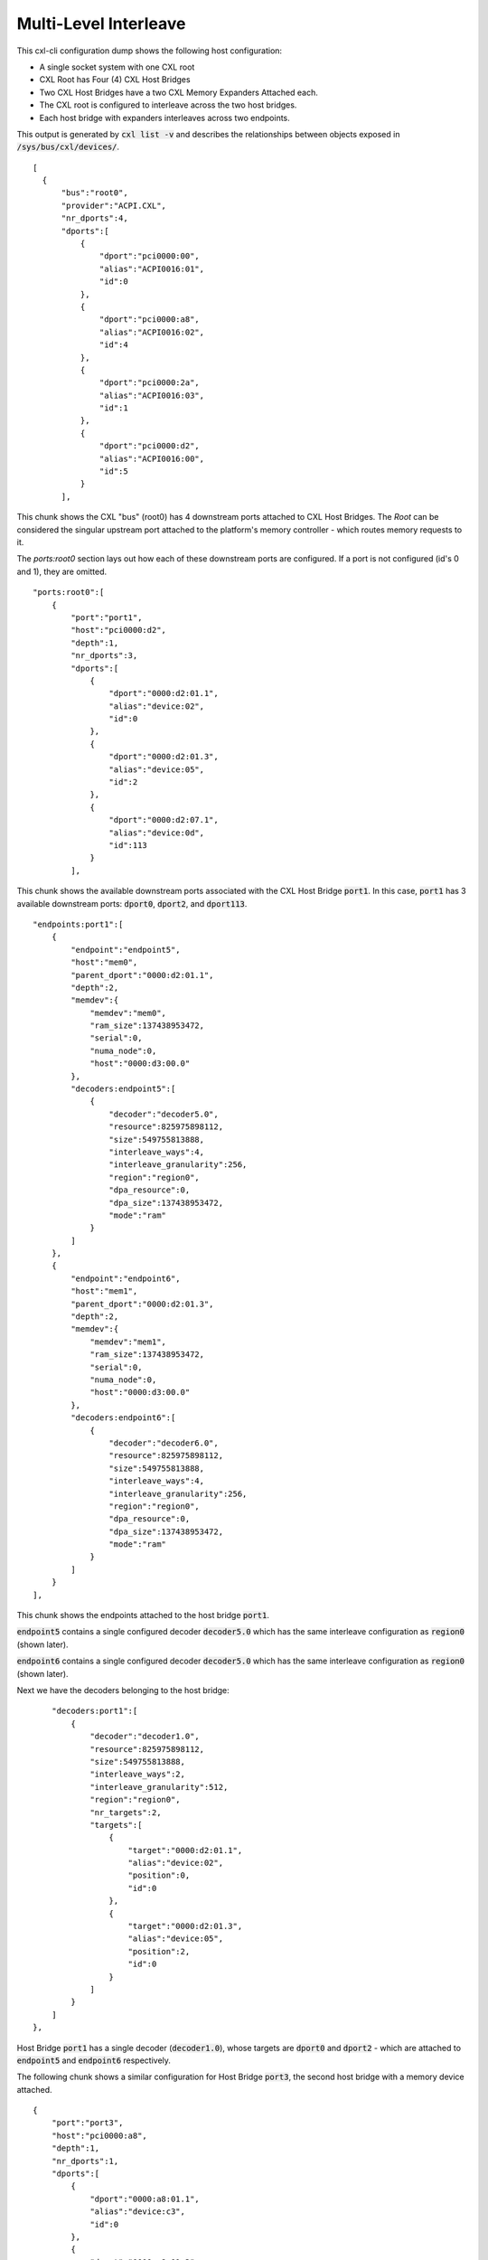 .. SPDX-License-Identifier: GPL-2.0

======================
Multi-Level Interleave
======================
This cxl-cli configuration dump shows the following host configuration:

* A single socket system with one CXL root
* CXL Root has Four (4) CXL Host Bridges
* Two CXL Host Bridges have a two CXL Memory Expanders Attached each.
* The CXL root is configured to interleave across the two host bridges.
* Each host bridge with expanders interleaves across two endpoints.

This output is generated by :code:`cxl list -v` and describes the relationships
between objects exposed in :code:`/sys/bus/cxl/devices/`.

::

  [
    {
        "bus":"root0",
        "provider":"ACPI.CXL",
        "nr_dports":4,
        "dports":[
            {
                "dport":"pci0000:00",
                "alias":"ACPI0016:01",
                "id":0
            },
            {
                "dport":"pci0000:a8",
                "alias":"ACPI0016:02",
                "id":4
            },
            {
                "dport":"pci0000:2a",
                "alias":"ACPI0016:03",
                "id":1
            },
            {
                "dport":"pci0000:d2",
                "alias":"ACPI0016:00",
                "id":5
            }
        ],

This chunk shows the CXL "bus" (root0) has 4 downstream ports attached to CXL
Host Bridges.  The `Root` can be considered the singular upstream port attached
to the platform's memory controller - which routes memory requests to it.

The `ports:root0` section lays out how each of these downstream ports are
configured.  If a port is not configured (id's 0 and 1), they are omitted.

::

        "ports:root0":[
            {
                "port":"port1",
                "host":"pci0000:d2",
                "depth":1,
                "nr_dports":3,
                "dports":[
                    {
                        "dport":"0000:d2:01.1",
                        "alias":"device:02",
                        "id":0
                    },
                    {
                        "dport":"0000:d2:01.3",
                        "alias":"device:05",
                        "id":2
                    },
                    {
                        "dport":"0000:d2:07.1",
                        "alias":"device:0d",
                        "id":113
                    }
                ],

This chunk shows the available downstream ports associated with the CXL Host
Bridge :code:`port1`.  In this case, :code:`port1` has 3 available downstream
ports: :code:`dport0`, :code:`dport2`, and :code:`dport113`.

::

                "endpoints:port1":[
                    {
                        "endpoint":"endpoint5",
                        "host":"mem0",
                        "parent_dport":"0000:d2:01.1",
                        "depth":2,
                        "memdev":{
                            "memdev":"mem0",
                            "ram_size":137438953472,
                            "serial":0,
                            "numa_node":0,
                            "host":"0000:d3:00.0"
                        },
                        "decoders:endpoint5":[
                            {
                                "decoder":"decoder5.0",
                                "resource":825975898112,
                                "size":549755813888,
                                "interleave_ways":4,
                                "interleave_granularity":256,
                                "region":"region0",
                                "dpa_resource":0,
                                "dpa_size":137438953472,
                                "mode":"ram"
                            }
                        ]
                    },
                    {
                        "endpoint":"endpoint6",
                        "host":"mem1",
                        "parent_dport":"0000:d2:01.3",
                        "depth":2,
                        "memdev":{
                            "memdev":"mem1",
                            "ram_size":137438953472,
                            "serial":0,
                            "numa_node":0,
                            "host":"0000:d3:00.0"
                        },
                        "decoders:endpoint6":[
                            {
                                "decoder":"decoder6.0",
                                "resource":825975898112,
                                "size":549755813888,
                                "interleave_ways":4,
                                "interleave_granularity":256,
                                "region":"region0",
                                "dpa_resource":0,
                                "dpa_size":137438953472,
                                "mode":"ram"
                            }
                        ]
                    }
                ],

This chunk shows the endpoints attached to the host bridge :code:`port1`.

:code:`endpoint5` contains a single configured decoder :code:`decoder5.0`
which has the same interleave configuration as :code:`region0` (shown later).

:code:`endpoint6` contains a single configured decoder :code:`decoder5.0`
which has the same interleave configuration as :code:`region0` (shown later).

Next we have the decoders belonging to the host bridge:

::

                "decoders:port1":[
                    {
                        "decoder":"decoder1.0",
                        "resource":825975898112,
                        "size":549755813888,
                        "interleave_ways":2,
                        "interleave_granularity":512,
                        "region":"region0",
                        "nr_targets":2,
                        "targets":[
                            {
                                "target":"0000:d2:01.1",
                                "alias":"device:02",
                                "position":0,
                                "id":0
                            },
                            {
                                "target":"0000:d2:01.3",
                                "alias":"device:05",
                                "position":2,
                                "id":0
                            }
                        ]
                    }
                ]
            },

Host Bridge :code:`port1` has a single decoder (:code:`decoder1.0`), whose
targets are :code:`dport0` and :code:`dport2` - which are attached to
:code:`endpoint5` and :code:`endpoint6` respectively.

The following chunk shows a similar configuration for Host Bridge :code:`port3`,
the second host bridge with a memory device attached.

::

            {
                "port":"port3",
                "host":"pci0000:a8",
                "depth":1,
                "nr_dports":1,
                "dports":[
                    {
                        "dport":"0000:a8:01.1",
                        "alias":"device:c3",
                        "id":0
                    },
                    {
                        "dport":"0000:a8:01.3",
                        "alias":"device:c5",
                        "id":0
                    }
                ],
                "endpoints:port3":[
                    {
                        "endpoint":"endpoint7",
                        "host":"mem2",
                        "parent_dport":"0000:a8:01.1",
                        "depth":2,
                        "memdev":{
                            "memdev":"mem2",
                            "ram_size":137438953472,
                            "serial":0,
                            "numa_node":0,
                            "host":"0000:a9:00.0"
                        },
                        "decoders:endpoint7":[
                            {
                                "decoder":"decoder7.0",
                                "resource":825975898112,
                                "size":549755813888,
                                "interleave_ways":4,
                                "interleave_granularity":256,
                                "region":"region0",
                                "dpa_resource":0,
                                "dpa_size":137438953472,
                                "mode":"ram"
                            }
                        ]
                    },
                    {
                        "endpoint":"endpoint8",
                        "host":"mem3",
                        "parent_dport":"0000:a8:01.3",
                        "depth":2,
                        "memdev":{
                            "memdev":"mem3",
                            "ram_size":137438953472,
                            "serial":0,
                            "numa_node":0,
                            "host":"0000:a9:00.0"
                        },
                        "decoders:endpoint8":[
                            {
                                "decoder":"decoder8.0",
                                "resource":825975898112,
                                "size":549755813888,
                                "interleave_ways":4,
                                "interleave_granularity":256,
                                "region":"region0",
                                "dpa_resource":0,
                                "dpa_size":137438953472,
                                "mode":"ram"
                            }
                        ]
                    }
                ],
                "decoders:port3":[
                    {
                        "decoder":"decoder3.0",
                        "resource":825975898112,
                        "size":549755813888,
                        "interleave_ways":2,
                        "interleave_granularity":512,
                        "region":"region0",
                        "nr_targets":1,
                        "targets":[
                            {
                                "target":"0000:a8:01.1",
                                "alias":"device:c3",
                                "position":1,
                                "id":0
                            },
                            {
                                "target":"0000:a8:01.3",
                                "alias":"device:c5",
                                "position":3,
                                "id":0
                            }
                        ]
                    }
                ]
            },


The next chunk shows the two CXL host bridges without attached endpoints.

::

            {
                "port":"port2",
                "host":"pci0000:00",
                "depth":1,
                "nr_dports":2,
                "dports":[
                    {
                        "dport":"0000:00:01.3",
                        "alias":"device:55",
                        "id":2
                    },
                    {
                        "dport":"0000:00:07.1",
                        "alias":"device:5d",
                        "id":113
                    }
                ]
            },
            {
                "port":"port4",
                "host":"pci0000:2a",
                "depth":1,
                "nr_dports":1,
                "dports":[
                    {
                        "dport":"0000:2a:01.1",
                        "alias":"device:d0",
                        "id":0
                    }
                ]
            }
        ],

Next we have the `Root Decoders` belonging to :code:`root0`.  This root decoder
applies the interleave across the downstream ports :code:`port1` and
:code:`port3` - with a granularity of 256 bytes.

This information is generated by the CXL driver reading the ACPI CEDT CMFWS.

::

        "decoders:root0":[
            {
                "decoder":"decoder0.0",
                "resource":825975898112,
                "size":549755813888,
                "interleave_ways":2,
                "interleave_granularity":256,
                "max_available_extent":0,
                "volatile_capable":true,
                "nr_targets":2,
                "targets":[
                    {
                        "target":"pci0000:a8",
                        "alias":"ACPI0016:02",
                        "position":1,
                        "id":4
                    },
                    {
                        "target":"pci0000:d2",
                        "alias":"ACPI0016:00",
                        "position":0,
                        "id":5
                    }
                ],

Finally we have the `Memory Region` associated with the `Root Decoder`
:code:`decoder0.0`.  This region describes the overall interleave configuration
of the interleave set.  So we see there are a total of :code:`4` interleave
targets across 4 endpoint decoders.

::

                "regions:decoder0.0":[
                    {
                        "region":"region0",
                        "resource":825975898112,
                        "size":549755813888,
                        "type":"ram",
                        "interleave_ways":4,
                        "interleave_granularity":256,
                        "decode_state":"commit",
                        "mappings":[
                            {
                                "position":3,
                                "memdev":"mem3",
                                "decoder":"decoder8.0"
                            },
                            {
                                "position":2,
                                "memdev":"mem1",
                                "decoder":"decoder6.0"
                            }
                            {
                                "position":1,
                                "memdev":"mem2",
                                "decoder":"decoder7.0"
                            },
                            {
                                "position":0,
                                "memdev":"mem0",
                                "decoder":"decoder5.0"
                            }
                        ]
                    }
                ]
            }
        ]
    }
  ]
